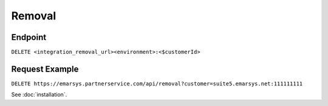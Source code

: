 Removal
=======

Endpoint
--------

``DELETE <integration_removal_url><environment>:<$customerId>``

Request Example
---------------

``DELETE https://emarsys.partnerservice.com/api/removal?customer=suite5.emarsys.net:111111111``


See :doc:`installation`.



